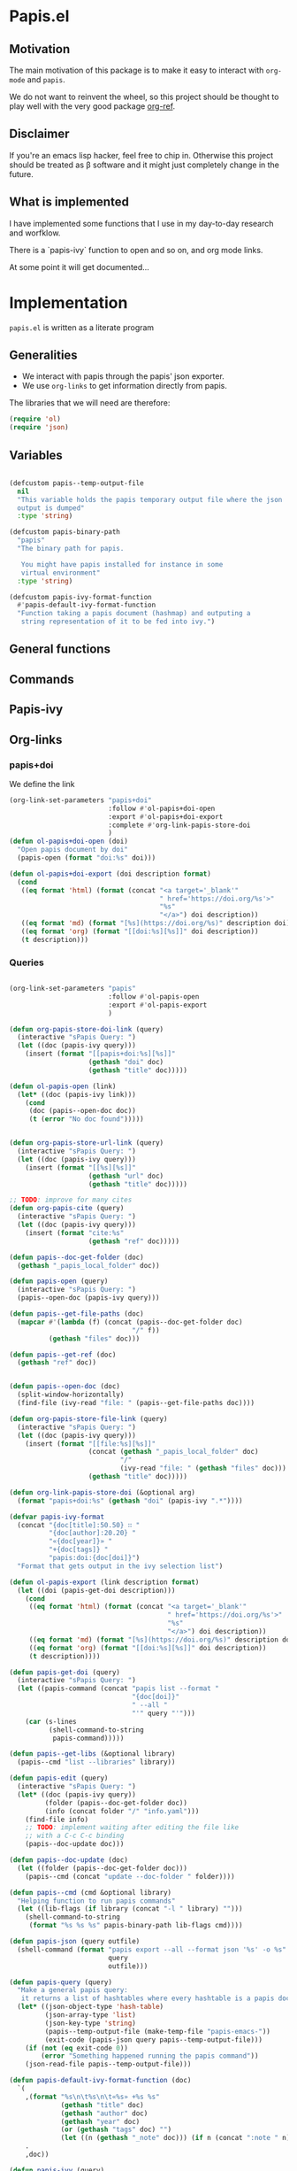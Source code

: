 * Papis.el

[[https://papis.github.io/images/emacs-papis.gif]]

** Motivation

The main motivation of this package is to make it
easy to interact with ~org-mode~ and
~papis~.

We do not want to reinvent the wheel, so this project
should be thought to play well with the very good
package [[https://github.com/jkitchin/org-ref][org-ref]].


** Disclaimer

If you're an emacs lisp hacker, feel free to chip in.
Otherwise this project should be treated as β software
and it might just completely change in the future.


** What is implemented

I have implemented some functions that I use in my day-to-day
research and worfklow.

There is a `papis-ivy` function to open and so on,
and org mode links.

At some point it will get documented...

* Implementation
  :properties:
    :header-args: :tangle papis.el
    :header-args+: :comments both
  :end:

~papis.el~ is written as a literate program

** Generalities

- We interact with papis through the papis' json exporter.
- We use ~org-links~ to get information directly from papis.

The libraries that we will need are therefore:
#+begin_src emacs-lisp :noweb yes
(require 'ol)
(require 'json)
#+end_src

** Variables

#+begin_src emacs-lisp

(defcustom papis--temp-output-file
  nil
  "This variable holds the papis temporary output file where the json
  output is dumped"
  :type 'string)

(defcustom papis-binary-path
  "papis"
  "The binary path for papis.

   You might have papis installed for instance in some
   virtual environment"
  :type 'string)

(defcustom papis-ivy-format-function
  #'papis-default-ivy-format-function
  "Function taking a papis document (hashmap) and outputing a
   string representation of it to be fed into ivy.")

#+end_src

** General functions

** Commands

** Papis-ivy

** Org-links
*** papis+doi

We define the link
#+begin_src emacs-lisp
(org-link-set-parameters "papis+doi"
                         :follow #'ol-papis+doi-open
                         :export #'ol-papis+doi-export
                         :complete #'org-link-papis-store-doi
                         )
(defun ol-papis+doi-open (doi)
  "Open papis document by doi"
  (papis-open (format "doi:%s" doi)))

(defun ol-papis+doi-export (doi description format)
  (cond
   ((eq format 'html) (format (concat "<a target='_blank'"
                                      " href='https://doi.org/%s'>"
                                      "%s"
                                      "</a>") doi description))
   ((eq format 'md) (format "[%s](https://doi.org/%s)" description doi))
   ((eq format 'org) (format "[[doi:%s][%s]]" doi description))
   (t description)))
#+end_src

*** Queries

#+begin_src emacs-lisp

(org-link-set-parameters "papis"
                         :follow #'ol-papis-open
                         :export #'ol-papis-export
                         )

(defun org-papis-store-doi-link (query)
  (interactive "sPapis Query: ")
  (let ((doc (papis-ivy query)))
    (insert (format "[[papis+doi:%s][%s]]"
                    (gethash "doi" doc)
                    (gethash "title" doc)))))

(defun ol-papis-open (link)
  (let* ((doc (papis-ivy link)))
    (cond
     (doc (papis--open-doc doc))
     (t (error "No doc found")))))


(defun org-papis-store-url-link (query)
  (interactive "sPapis Query: ")
  (let ((doc (papis-ivy query)))
    (insert (format "[[%s][%s]]"
                    (gethash "url" doc)
                    (gethash "title" doc)))))

;; TODO: improve for many cites
(defun org-papis-cite (query)
  (interactive "sPapis Query: ")
  (let ((doc (papis-ivy query)))
    (insert (format "cite:%s"
                    (gethash "ref" doc)))))

(defun papis--doc-get-folder (doc)
  (gethash "_papis_local_folder" doc))

(defun papis-open (query)
  (interactive "sPapis Query: ")
  (papis--open-doc (papis-ivy query)))

(defun papis--get-file-paths (doc)
  (mapcar #'(lambda (f) (concat (papis--doc-get-folder doc)
                               "/" f))
          (gethash "files" doc)))

(defun papis--get-ref (doc)
  (gethash "ref" doc))


(defun papis--open-doc (doc)
  (split-window-horizontally)
  (find-file (ivy-read "file: " (papis--get-file-paths doc))))

(defun org-papis-store-file-link (query)
  (interactive "sPapis Query: ")
  (let ((doc (papis-ivy query)))
    (insert (format "[[file:%s][%s]]"
                    (concat (gethash "_papis_local_folder" doc)
                            "/"
                            (ivy-read "file: " (gethash "files" doc)))
                    (gethash "title" doc)))))

(defun org-link-papis-store-doi (&optional arg)
  (format "papis+doi:%s" (gethash "doi" (papis-ivy ".*"))))

(defvar papis-ivy-format
  (concat "{doc[title]:50.50} ∷ "
          "{doc[author]:20.20} "
          "«{doc[year]}» "
          "+{doc[tags]} "
          "papis:doi:{doc[doi]}")
  "Format that gets output in the ivy selection list")

(defun ol-papis-export (link description format)
  (let ((doi (papis-get-doi description)))
    (cond
     ((eq format 'html) (format (concat "<a target='_blank'"
                                        " href='https://doi.org/%s'>"
                                        "%s"
                                        "</a>") doi description))
     ((eq format 'md) (format "[%s](https://doi.org/%s)" description doi))
     ((eq format 'org) (format "[[doi:%s][%s]]" doi description))
     (t description))))

(defun papis-get-doi (query)
  (interactive "sPapis Query: ")
  (let ((papis-command (concat "papis list --format "
                               "{doc[doi]}"
                               " --all "
                               "'" query "'")))
    (car (s-lines
          (shell-command-to-string
           papis-command)))))

(defun papis--get-libs (&optional library)
  (papis--cmd "list --libraries" library))

(defun papis-edit (query)
  (interactive "sPapis Query: ")
  (let* ((doc (papis-ivy query))
         (folder (papis--doc-get-folder doc))
         (info (concat folder "/" "info.yaml")))
    (find-file info)
    ;; TODO: implement waiting after editing the file like
    ;; with a C-c C-c binding
    (papis--doc-update doc)))

(defun papis--doc-update (doc)
  (let ((folder (papis--doc-get-folder doc)))
    (papis--cmd (concat "update --doc-folder " folder))))

(defun papis--cmd (cmd &optional library)
  "Helping function to run papis commands"
  (let ((lib-flags (if library (concat "-l " library) "")))
    (shell-command-to-string
     (format "%s %s %s" papis-binary-path lib-flags cmd))))

(defun papis-json (query outfile)
  (shell-command (format "papis export --all --format json '%s' -o %s"
                         query
                         outfile)))

(defun papis-query (query)
  "Make a general papis query:
   it returns a list of hashtables where every hashtable is a papis document"
  (let* ((json-object-type 'hash-table)
         (json-array-type 'list)
         (json-key-type 'string)
         (papis--temp-output-file (make-temp-file "papis-emacs-"))
         (exit-code (papis-json query papis--temp-output-file)))
    (if (not (eq exit-code 0))
        (error "Something happened running the papis command"))
    (json-read-file papis--temp-output-file)))

(defun papis-default-ivy-format-function (doc)
  `(
    ,(format "%s\n\t%s\n\t«%s» +%s %s"
             (gethash "title" doc)
             (gethash "author" doc)
             (gethash "year" doc)
             (or (gethash "tags" doc) "")
             (let ((n (gethash "_note" doc))) (if n (concat ":note " n) "")))
    .
    ,doc))

(defun papis-ivy (query)
  (interactive "sPapis Query: ")
  (let* ((results (papis-query query))
         (formatted-results (mapcar papis-ivy-format-function results))
         (ivy-add-newline-after-prompt t))
    (cdr (assoc
          (ivy-read "Select an entry: " formatted-results)
          formatted-results))))

(provide 'papis)
#+end_src

** Org ref compatibility
#+begin_src emacs-lisp
(defun papis-org-ref-insert-citation-from-query (query)
  (interactive "sPapis Query: ")
  (let* ((doc (papis-ivy query))
         (ref (papis--get-ref doc)))
    (insert (format "cite:%s" ref))))
#+end_src
